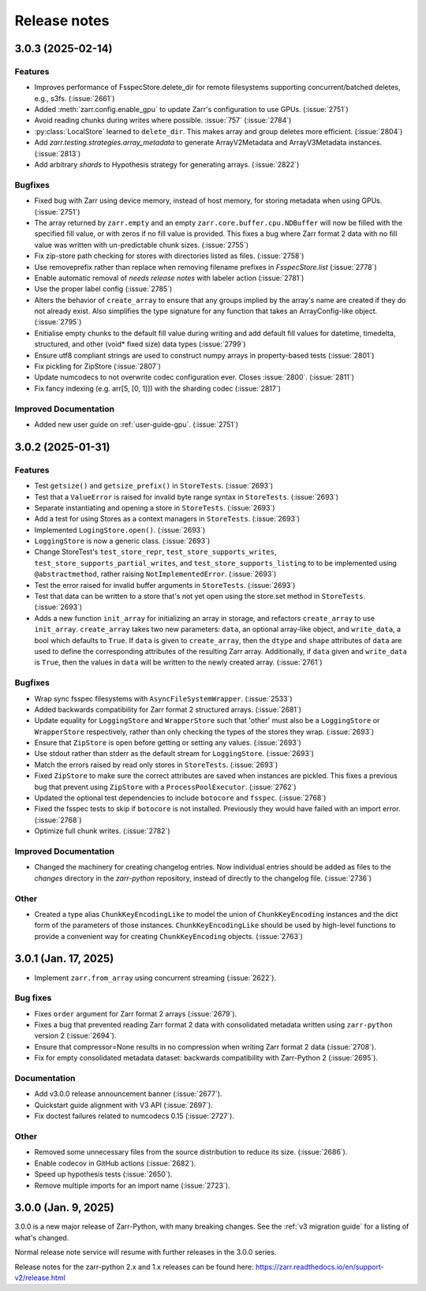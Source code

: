Release notes
=============

.. towncrier release notes start

3.0.3 (2025-02-14)
------------------

Features
~~~~~~~~

- Improves performance of FsspecStore.delete_dir for remote filesystems supporting concurrent/batched deletes, e.g., s3fs. (:issue:`2661`)
- Added :meth:`zarr.config.enable_gpu` to update Zarr's configuration to use GPUs. (:issue:`2751`)
- Avoid reading chunks during writes where possible. :issue:`757` (:issue:`2784`)
- :py:class:`LocalStore` learned to ``delete_dir``. This makes array and group deletes more efficient. (:issue:`2804`)
- Add `zarr.testing.strategies.array_metadata` to generate ArrayV2Metadata and ArrayV3Metadata instances. (:issue:`2813`)
- Add arbitrary `shards` to Hypothesis strategy for generating arrays. (:issue:`2822`)


Bugfixes
~~~~~~~~

- Fixed bug with Zarr using device memory, instead of host memory, for storing metadata when using GPUs. (:issue:`2751`)
- The array returned by ``zarr.empty`` and an empty ``zarr.core.buffer.cpu.NDBuffer`` will now be filled with the
  specified fill value, or with zeros if no fill value is provided.
  This fixes a bug where Zarr format 2 data with no fill value was written with un-predictable chunk sizes. (:issue:`2755`)
- Fix zip-store path checking for stores with directories listed as files. (:issue:`2758`)
- Use removeprefix rather than replace when removing filename prefixes in `FsspecStore.list` (:issue:`2778`)
- Enable automatic removal of `needs release notes` with labeler action (:issue:`2781`)
- Use the proper label config (:issue:`2785`)
- Alters the behavior of ``create_array`` to ensure that any groups implied by the array's name are created if they do not already exist. Also simplifies the type signature for any function that takes an ArrayConfig-like object. (:issue:`2795`)
- Enitialise empty chunks to the default fill value during writing and add default fill values for datetime, timedelta, structured, and other (void* fixed size) data types (:issue:`2799`)
- Ensure utf8 compliant strings are used to construct numpy arrays in property-based tests (:issue:`2801`)
- Fix pickling for ZipStore (:issue:`2807`)
- Update numcodecs to not overwrite codec configuration ever. Closes :issue:`2800`. (:issue:`2811`)
- Fix fancy indexing (e.g. arr[5, [0, 1]]) with the sharding codec (:issue:`2817`)


Improved Documentation
~~~~~~~~~~~~~~~~~~~~~~

- Added new user guide on :ref:`user-guide-gpu`. (:issue:`2751`)


3.0.2 (2025-01-31)
------------------

Features
~~~~~~~~

- Test ``getsize()`` and ``getsize_prefix()`` in ``StoreTests``. (:issue:`2693`)
- Test that a ``ValueError`` is raised for invalid byte range syntax in ``StoreTests``. (:issue:`2693`)
- Separate instantiating and opening a store in ``StoreTests``. (:issue:`2693`)
- Add a test for using Stores as a context managers in ``StoreTests``. (:issue:`2693`)
- Implemented ``LogingStore.open()``. (:issue:`2693`)
- ``LoggingStore`` is now a generic class. (:issue:`2693`)
- Change StoreTest's ``test_store_repr``, ``test_store_supports_writes``,
  ``test_store_supports_partial_writes``, and ``test_store_supports_listing``
  to to be implemented using ``@abstractmethod``, rather raising ``NotImplementedError``. (:issue:`2693`)
- Test the error raised for invalid buffer arguments in ``StoreTests``. (:issue:`2693`)
- Test that data can be written to a store that's not yet open using the store.set method in ``StoreTests``. (:issue:`2693`)
- Adds a new function ``init_array`` for initializing an array in storage, and refactors ``create_array``
  to use ``init_array``. ``create_array`` takes two new parameters: ``data``, an optional array-like object, and ``write_data``, a bool which defaults to ``True``.
  If ``data`` is given to ``create_array``, then the ``dtype`` and ``shape`` attributes of ``data`` are used to define the
  corresponding attributes of the resulting Zarr array. Additionally, if ``data`` given and ``write_data`` is ``True``,
  then the values in ``data`` will be written to the newly created array. (:issue:`2761`)


Bugfixes
~~~~~~~~

- Wrap sync fsspec filesystems with ``AsyncFileSystemWrapper``. (:issue:`2533`)
- Added backwards compatibility for Zarr format 2 structured arrays. (:issue:`2681`)
- Update equality for ``LoggingStore`` and ``WrapperStore`` such that 'other' must also be a ``LoggingStore`` or ``WrapperStore`` respectively, rather than only checking the types of the stores they wrap. (:issue:`2693`)
- Ensure that ``ZipStore`` is open before getting or setting any values. (:issue:`2693`)
- Use stdout rather than stderr as the default stream for ``LoggingStore``. (:issue:`2693`)
- Match the errors raised by read only stores in ``StoreTests``. (:issue:`2693`)
- Fixed ``ZipStore`` to make sure the correct attributes are saved when instances are pickled.
  This fixes a previous bug that prevent using ``ZipStore`` with a ``ProcessPoolExecutor``. (:issue:`2762`)
- Updated the optional test dependencies to include ``botocore`` and ``fsspec``. (:issue:`2768`)
- Fixed the fsspec tests to skip if ``botocore`` is not installed.
  Previously they would have failed with an import error. (:issue:`2768`)
- Optimize full chunk writes. (:issue:`2782`)


Improved Documentation
~~~~~~~~~~~~~~~~~~~~~~

- Changed the machinery for creating changelog entries.
  Now individual entries should be added as files to the `changes` directory in the `zarr-python` repository, instead of directly to the changelog file. (:issue:`2736`)

Other
~~~~~

- Created a type alias ``ChunkKeyEncodingLike`` to model the union of ``ChunkKeyEncoding`` instances and the dict form of the
  parameters of those instances. ``ChunkKeyEncodingLike`` should be used by high-level functions to provide a convenient
  way for creating ``ChunkKeyEncoding`` objects. (:issue:`2763`)


3.0.1 (Jan. 17, 2025)
---------------------

* Implement ``zarr.from_array`` using concurrent streaming (:issue:`2622`).

Bug fixes
~~~~~~~~~
* Fixes ``order`` argument for Zarr format 2 arrays (:issue:`2679`).

* Fixes a bug that prevented reading Zarr format 2 data with consolidated
  metadata written using ``zarr-python`` version 2 (:issue:`2694`).

* Ensure that compressor=None results in no compression when writing Zarr
  format 2 data (:issue:`2708`).

* Fix for empty consolidated metadata dataset: backwards compatibility with
  Zarr-Python 2 (:issue:`2695`).

Documentation
~~~~~~~~~~~~~
* Add v3.0.0 release announcement banner (:issue:`2677`).

* Quickstart guide alignment with V3 API (:issue:`2697`).

* Fix doctest failures related to numcodecs 0.15 (:issue:`2727`).

Other
~~~~~
* Removed some unnecessary files from the source distribution
  to reduce its size. (:issue:`2686`).

* Enable codecov in GitHub actions (:issue:`2682`).

* Speed up hypothesis tests (:issue:`2650`).

* Remove multiple imports for an import name (:issue:`2723`).


.. _release_3.0.0:

3.0.0 (Jan. 9, 2025)
--------------------

3.0.0 is a new major release of Zarr-Python, with many breaking changes.
See the :ref:`v3 migration guide` for a listing of what's changed.

Normal release note service will resume with further releases in the 3.0.0
series.

Release notes for the zarr-python 2.x and 1.x releases can be found here:
https://zarr.readthedocs.io/en/support-v2/release.html
